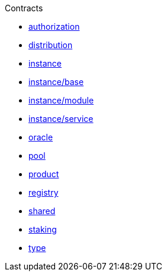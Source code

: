 .Contracts
* xref:authorization.adoc[authorization]
* xref:distribution.adoc[distribution]
* xref:instance.adoc[instance]
* xref:instance/base.adoc[instance/base]
* xref:instance/module.adoc[instance/module]
* xref:instance/service.adoc[instance/service]
* xref:oracle.adoc[oracle]
* xref:pool.adoc[pool]
* xref:product.adoc[product]
* xref:registry.adoc[registry]
* xref:shared.adoc[shared]
* xref:staking.adoc[staking]
* xref:type.adoc[type]